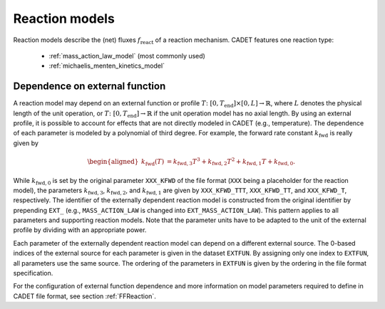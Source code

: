 .. _reaction_models:

Reaction models
===============


Reaction models describe the (net) fluxes :math:`f_{\mathrm{react}}` of a
reaction mechanism.
CADET features one reaction type:

 - :ref:`mass_action_law_model` (most commonly used)
 - :ref:`michaelis_menten_kinetics_model`


.. _dependence-on-external-function_react:

Dependence on external function
-------------------------------

A reaction model may depend on an external function or profile :math:`T\colon \left[ 0, T_{\mathrm{end}}\right] \times [0, L] \to \mathbb{R}`, where :math:`L` denotes the physical length of the unit operation, or :math:`T\colon \left[0, T_{\mathrm{end}}\right] \to \mathbb{R}` if the unit operation model has no axial length.
By using an external profile, it is possible to account for effects that are not directly modeled in CADET (e.g., temperature).
The dependence of each parameter is modeled by a polynomial of third degree.
For example, the forward rate constant :math:`k_{\mathrm{fwd}}` is really given by

.. math::

    \begin{aligned}
        k_{\mathrm{fwd}}(T) &= k_{\mathrm{fwd},3} T^3 + k_{\mathrm{fwd},2} T^2 + k_{\mathrm{fwd},1} T + k_{\mathrm{fwd},0}.
    \end{aligned}

While :math:`k_{\mathrm{fwd},0}` is set by the original parameter ``XXX_KFWD`` of the file format (``XXX`` being a placeholder for the reaction model), the parameters :math:`k_{\mathrm{fwd},3}`, :math:`k_{\mathrm{fwd},2}`, and :math:`k_{\mathrm{fwd},1}` are given by ``XXX_KFWD_TTT``, ``XXX_KFWD_TT``, and ``XXX_KFWD_T``, respectively.
The identifier of the externally dependent reaction model is constructed from the original identifier by prepending ``EXT_`` (e.g., ``MASS_ACTION_LAW`` is changed into ``EXT_MASS_ACTION_LAW``).
This pattern applies to all parameters and supporting reaction models.
Note that the parameter units have to be adapted to the unit of the external profile by dividing with an appropriate power.

Each parameter of the externally dependent reaction model can depend on a different external source.
The 0-based indices of the external source for each parameter is given in the dataset ``EXTFUN``.
By assigning only one index to ``EXTFUN``, all parameters use the same source.
The ordering of the parameters in ``EXTFUN`` is given by the ordering in the file format specification.

For the configuration of external function dependence and more information on model parameters required to define in CADET file format, see section :ref:`FFReaction`.